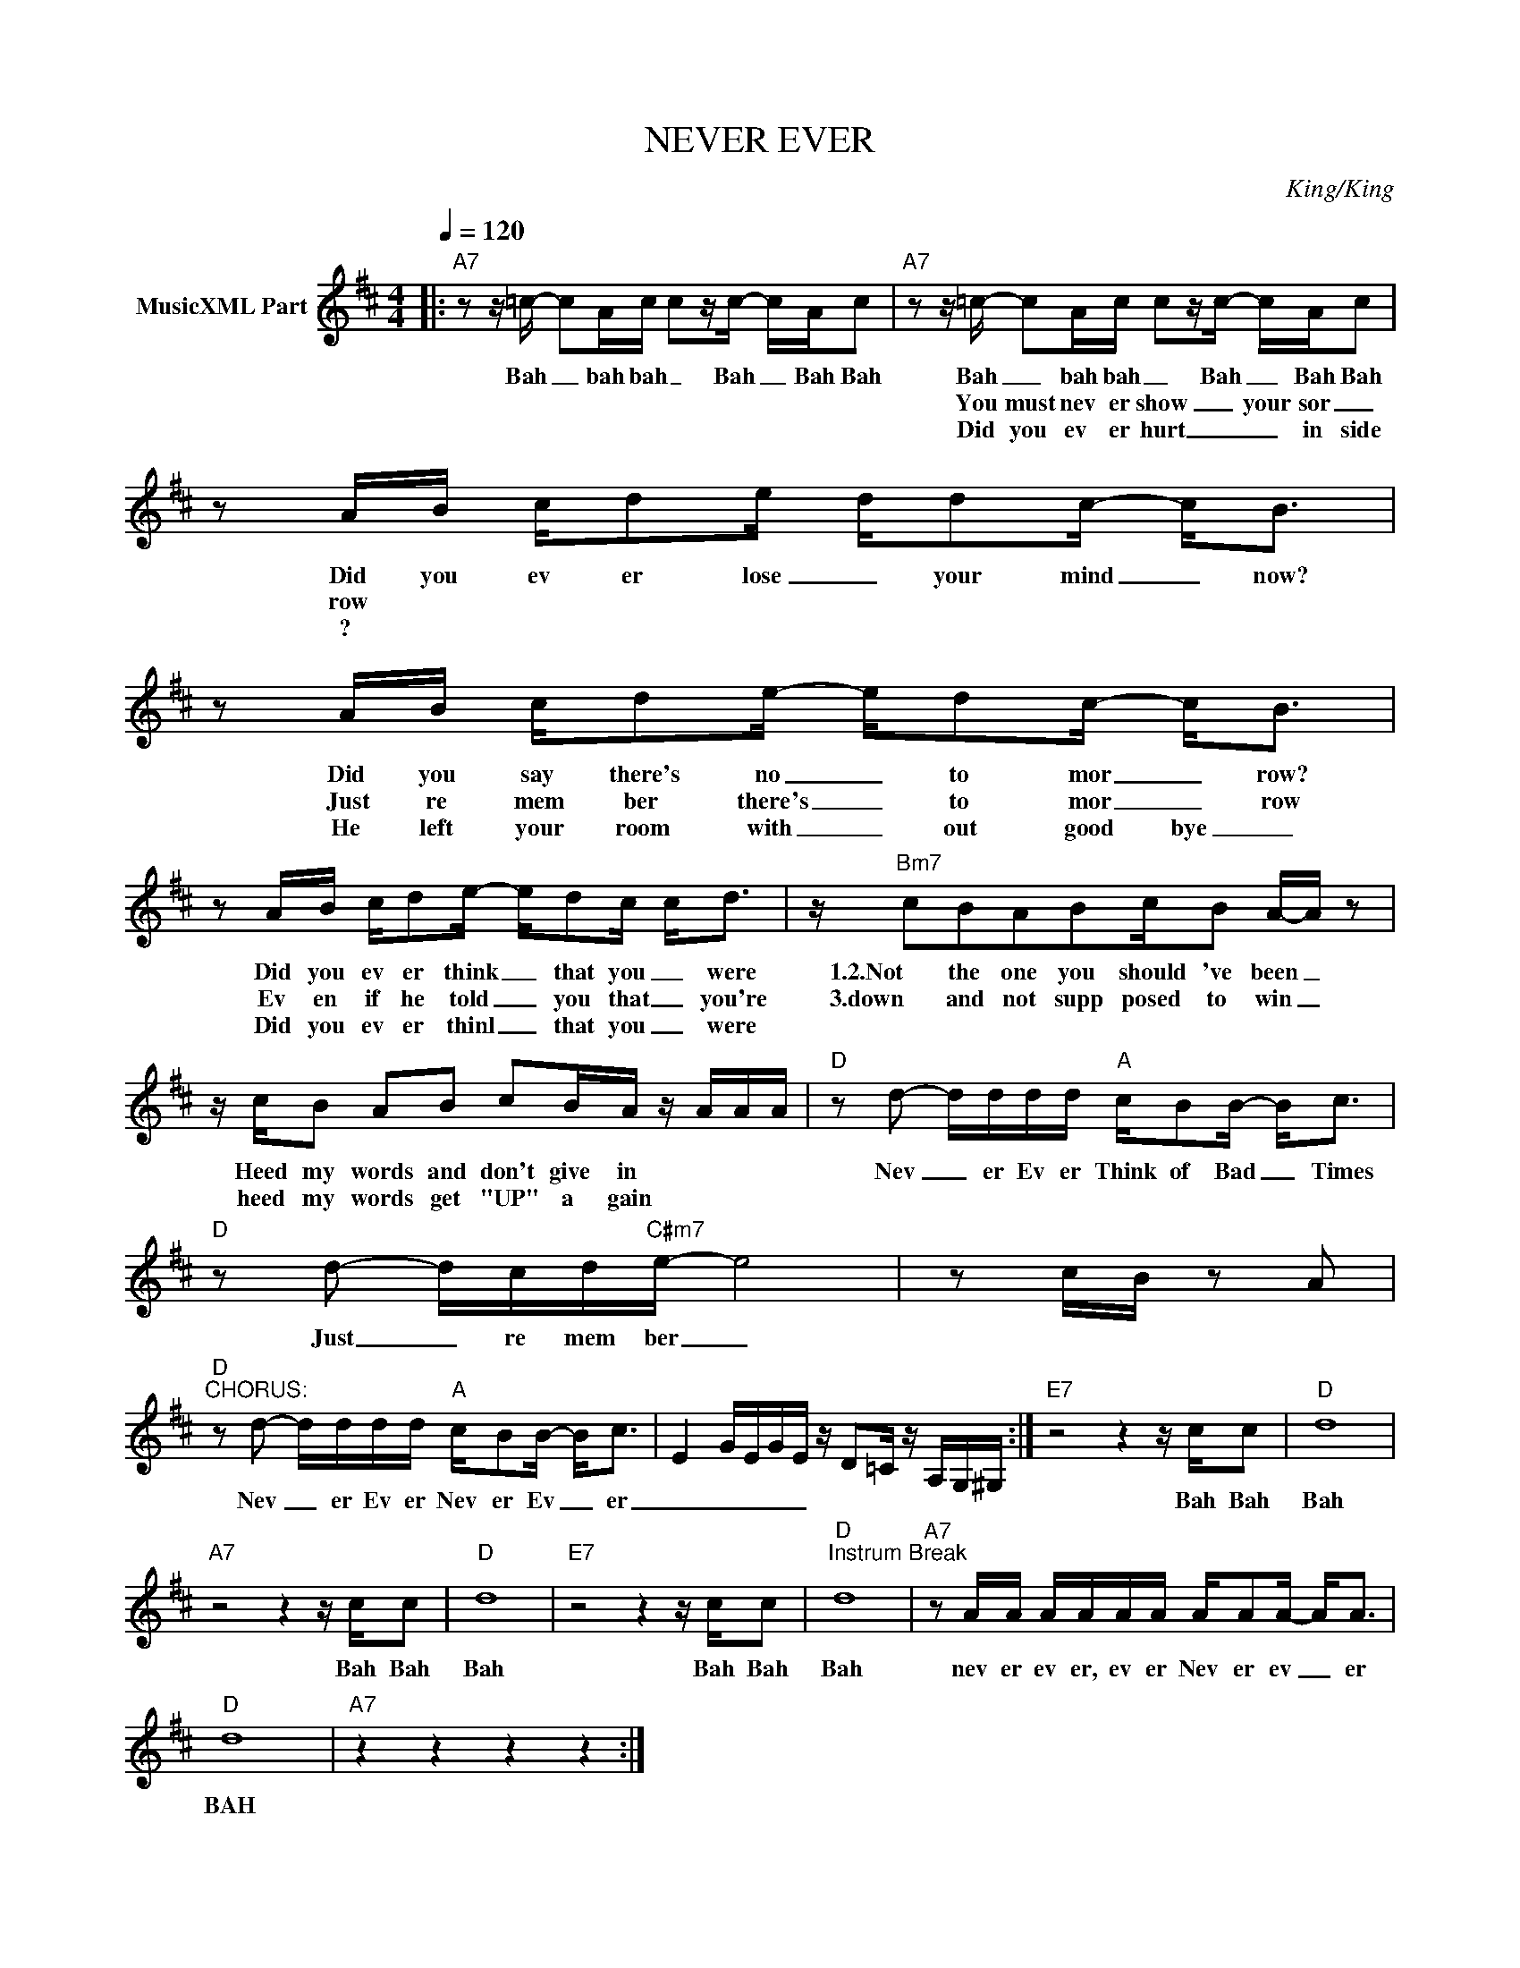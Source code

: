 X:1
T:NEVER EVER
C:King/King
Z:All Rights Reserved
L:1/16
Q:1/4=120
M:4/4
K:D
V:1 treble nm="MusicXML Part"
%%MIDI program 0
V:1
|:"A7" z2 z =c- c2Ac c2zc- cAc2 |"A7" z2 z =c- c2Ac c2zc- cAc2 | z2 AB cd2e- dd2c- c2<B2 | %3
w: Bah _ bah bah _ Bah _ Bah Bah|Bah _ bah bah _ Bah _ Bah Bah|Did you ev er lose _ your mind _ now?|
w: ||You must nev er show _ your sor _ row|
w: ||Did you ev er hurt _ _ in side ?|
 z2 AB cd2e- ed2c- c2<B2 | z2 AB cd2e- ed2c c2<d2 | z"Bm7" c2B2A2B2cB2 A-A z2 | %6
w: Did you say there's no _ to mor _ row?|Did you ev er think _ that you _ were|1.2.Not the one you should 've been _|
w: Just re mem ber there's _ to mor _ row|Ev en if he told _ you that _ you're|3.down and not supp posed to win _|
w: He left your room with _ out good bye _|Did you ev er thinl _ that you _ were||
 z cB2 A2B2 c2BA z AAA |"D" z2 d2- dddd"A" cB2B- B2<c2 |"D" z2 d2- dcd"C#m7"e- e8 | z2 cB z2 A2 | %10
w: Heed my words and don't give in * * *|Nev _ er Ev er Think of Bad _ Times|Just _ re mem ber _||
w: heed my words get "UP" a gain * * *||||
w: ||||
"D""^CHORUS:" z2 d2- dddd"A" cB2B- B2<c2 | E4 GEGE z D2=C z A,G,^G, :|"E7" z8 z4 z cc2 |"D" d16 | %14
w: Nev _ er Ev er Nev er Ev _ er|_ _ _ _ _|Bah Bah|Bah|
w: ||||
w: ||||
"A7" z8 z4 z cc2 |"D" d16 |"E7" z8 z4 z cc2 |"D""^Instrum Break" d16 |"A7" z2 AA AAAA AA2A- A2<A2 | %19
w: Bah Bah|Bah|Bah Bah|Bah|nev er ev er, ev er Nev er ev _ er|
w: |||||
w: |||||
"D" d16 |"A7" z4 z4 z4 z4 :| %21
w: BAH||
w: ||
w: ||

